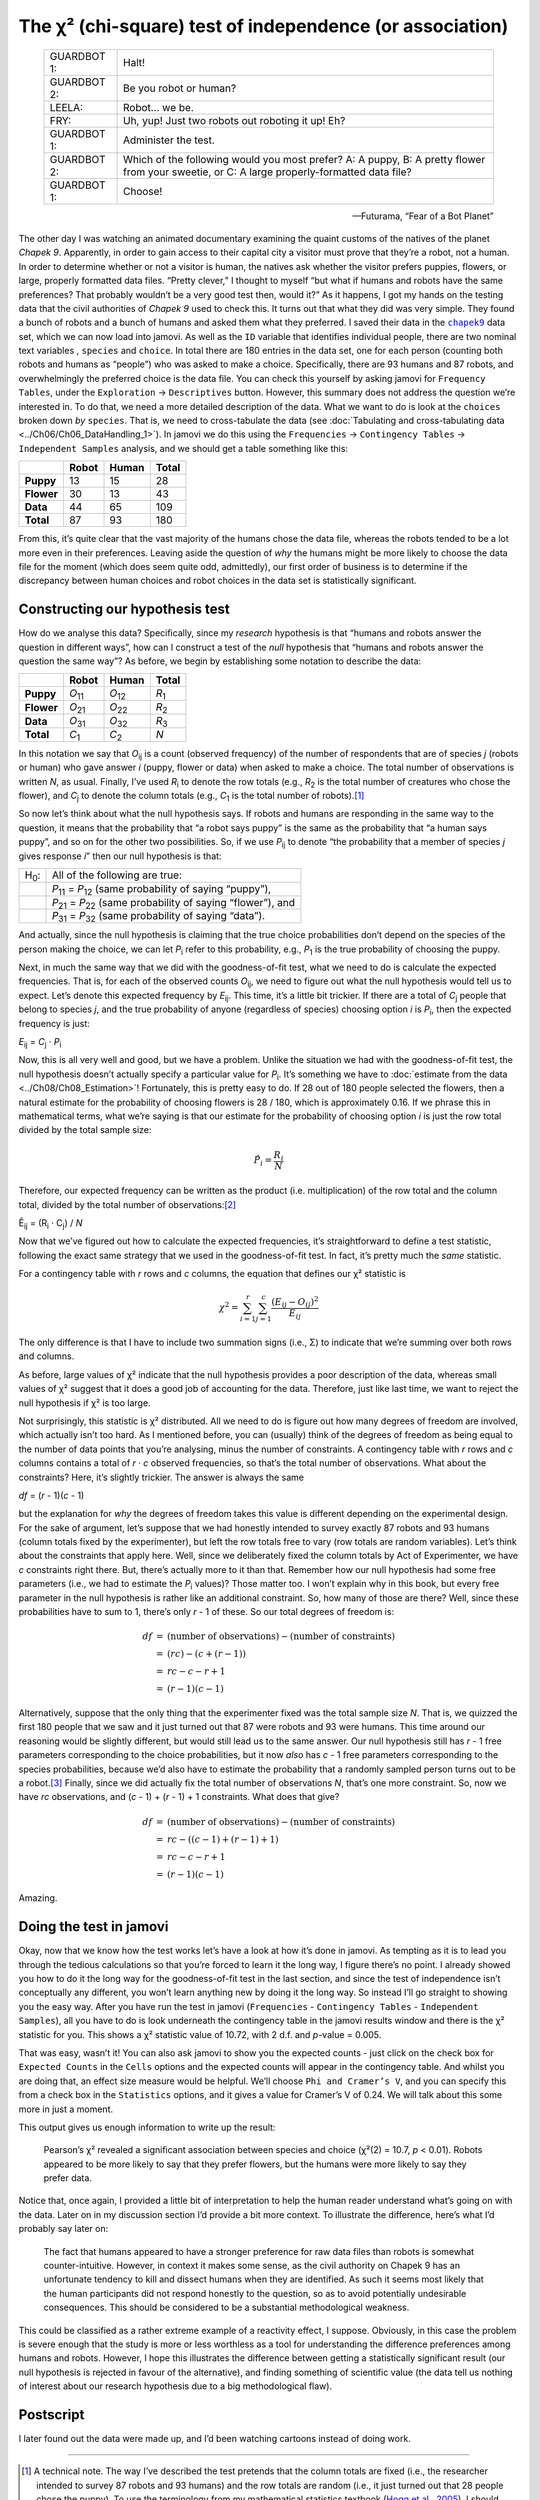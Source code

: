 .. sectionauthor:: `Danielle J. Navarro <https://djnavarro.net/>`_ and `David R. Foxcroft <https://www.davidfoxcroft.com/>`_

The χ² (chi-square) test of independence (or association)
---------------------------------------------------------

.. epigraph::

   +-------------+---------------------------------------------------+
   | GUARDBOT 1: | Halt!                                             |
   +-------------+---------------------------------------------------+
   | GUARDBOT 2: | Be you robot or human?                            |
   +-------------+---------------------------------------------------+
   | LEELA:      | Robot… we be.                                     |
   +-------------+---------------------------------------------------+
   | FRY:        | Uh, yup! Just two robots out roboting it up! Eh?  |
   +-------------+---------------------------------------------------+
   | GUARDBOT 1: | Administer the test.                              |
   +-------------+---------------------------------------------------+
   | GUARDBOT 2: | Which of the following would you most prefer?     |
   |             | A: A puppy, B: A pretty flower from your sweetie, |
   |             | or C: A large properly-formatted data file?       |
   +-------------+---------------------------------------------------+
   | GUARDBOT 1: | Choose!                                           |
   +-------------+---------------------------------------------------+

   -- Futurama, “Fear of a Bot Planet”

The other day I was watching an animated documentary examining the quaint
customs of the natives of the planet *Chapek 9*. Apparently, in order to gain
access to their capital city a visitor must prove that they’re a robot, not a
human. In order to determine whether or not a visitor is human, the natives ask
whether the visitor prefers puppies, flowers, or large, properly formatted data
files. “Pretty clever,” I thought to myself “but what if humans and robots have
the same preferences? That probably wouldn’t be a very good test then, would
it?” As it happens, I got my hands on the testing data that the civil
authorities of *Chapek 9* used to check this. It turns out that what they did
was very simple. They found a bunch of robots and a bunch of humans and asked
them what they preferred. I saved their data in the |chapek9|_ data set, which
we can now load into jamovi. As well as the ``ID`` variable that identifies
individual people, there are two nominal text variables |nominal|, ``species``
and ``choice``. In total there are 180 entries in the data set, one for each
person (counting both robots and humans as “people”) who was asked to make a
choice. Specifically, there are 93 humans and 87 robots, and overwhelmingly the
preferred choice is the data file. You can check this yourself by asking jamovi
for ``Frequency Tables``, under the ``Exploration`` → ``Descriptives`` button.
However, this summary does not address the question we’re interested in. To do
that, we need a more detailed description of the data. What we want to do is
look at the ``choices`` broken down *by* ``species``. That is, we need to
cross-tabulate the data (see :doc:`Tabulating and cross-tabulating data
<../Ch06/Ch06_DataHandling_1>`). In jamovi we do this using the ``Frequencies``
→ ``Contingency Tables`` →  ``Independent Samples`` analysis, and we should get
a table something like this:

+------------+-------+-------+-------+
|            | Robot | Human | Total |
+============+=======+=======+=======+
| **Puppy**  |    13 |    15 |    28 |
+------------+-------+-------+-------+
| **Flower** |    30 |    13 |    43 |
+------------+-------+-------+-------+
| **Data**   |    44 |    65 |   109 |
+------------+-------+-------+-------+
| **Total**  |    87 |    93 |   180 |
+------------+-------+-------+-------+

From this, it’s quite clear that the vast majority of the humans chose
the data file, whereas the robots tended to be a lot more even in their
preferences. Leaving aside the question of *why* the humans might be
more likely to choose the data file for the moment (which does seem
quite odd, admittedly), our first order of business is to determine if
the discrepancy between human choices and robot choices in the data set
is statistically significant.

Constructing our hypothesis test
~~~~~~~~~~~~~~~~~~~~~~~~~~~~~~~~

How do we analyse this data? Specifically, since my *research*
hypothesis is that “humans and robots answer the question in different
ways”, how can I construct a test of the *null* hypothesis that “humans
and robots answer the question the same way”? As before, we begin by
establishing some notation to describe the data:

+------------+----------------+----------------+---------------+
|            | Robot          | Human          | Total         |
+============+================+================+===============+
| **Puppy**  | *O*\ :sub:`11` | *O*\ :sub:`12` | *R*\ :sub:`1` |
+------------+----------------+----------------+---------------+
| **Flower** | *O*\ :sub:`21` | *O*\ :sub:`22` | *R*\ :sub:`2` |
+------------+----------------+----------------+---------------+
| **Data**   | *O*\ :sub:`31` | *O*\ :sub:`32` | *R*\ :sub:`3` |
+------------+----------------+----------------+---------------+
| **Total**  | *C*\ :sub:`1`  | *C*\ :sub:`2`  | *N*           |
+------------+----------------+----------------+---------------+

In this notation we say that *O*\ :sub:`ij` is a count (observed
frequency) of the number of respondents that are of species *j*
(robots or human) who gave answer *i* (puppy, flower or data) when
asked to make a choice. The total number of observations is written
*N*, as usual. Finally, I’ve used *R*\ :sub:`i` to denote the row
totals (e.g., *R*\ :sub:`2` is the total number of creatures who chose the
flower), and *C*\ :sub:`j` to denote the column totals (e.g., *C*\ :sub:`1`
is the total number of robots).\ [#]_

So now let’s think about what the null hypothesis says. If robots and
humans are responding in the same way to the question, it means that the
probability that “a robot says puppy” is the same as the probability
that “a human says puppy”, and so on for the other two possibilities.
So, if we use *P*\ :sub:`ij` to denote “the probability that a member of
species *j* gives response *i*” then our null hypothesis is
that:

+--------------+---------------------------------------------+
| H\ :sub:`0`: | All of the following are true:              |
+--------------+---------------------------------------------+
|              | *P*\ :sub:`11` = *P*\ :sub:`12`             |
|              | (same probability of saying “puppy”),       |
+--------------+---------------------------------------------+
|              | *P*\ :sub:`21` = *P*\ :sub:`22`             |
|              | (same probability of saying “flower”), and  |
+--------------+---------------------------------------------+
|              | *P*\ :sub:`31` = *P*\ :sub:`32`             |
|              | (same probability of saying “data”).        |
+--------------+---------------------------------------------+

And actually, since the null hypothesis is claiming that the true choice
probabilities don’t depend on the species of the person making the
choice, we can let *P*\ :sub:`i` refer to this probability, e.g.,
*P*\ :sub:`1` is the true probability of choosing the puppy.

Next, in much the same way that we did with the goodness-of-fit test,
what we need to do is calculate the expected frequencies. That is, for
each of the observed counts *O*\ :sub:`ij`, we need to figure out what
the null hypothesis would tell us to expect. Let’s denote this expected
frequency by *E*\ :sub:`ij`. This time, it’s a little bit trickier. If
there are a total of *C*\ :sub:`j` people that belong to species *j*,
and the true probability of anyone (regardless of species) choosing option
*i* is *P*\ :sub:`i`, then the expected frequency is just:

*E*\ :sub:`ij` = *C*\ :sub:`j` · *P*\ :sub:`i`

Now, this is all very well and good, but we have a problem. Unlike the
situation we had with the goodness-of-fit test, the null hypothesis
doesn’t actually specify a particular value for *P*\ :sub:`i`. It’s
something we have to :doc:`estimate from the data <../Ch08/Ch08_Estimation>`!
Fortunately, this is pretty easy to do. If 28 out of 180 people selected
the flowers, then a natural estimate for the probability of choosing
flowers is 28 / 180, which is approximately 0.16. If we
phrase this in mathematical terms, what we’re saying is that our
estimate for the probability of choosing option *i* is just the
row total divided by the total sample size:

.. math:: \hat{P}_i = \frac{R_i}{N}

Therefore, our expected frequency can be written as the product (i.e.
multiplication) of the row total and the column total, divided by the
total number of observations:\ [#]_

| Ê\ :sub:`ij` = (R\ :sub:`i` · C\ :sub:`j`) / *N*

Now that we’ve figured out how to calculate the expected frequencies,
it’s straightforward to define a test statistic, following the exact
same strategy that we used in the goodness-of-fit test. In fact, it’s
pretty much the *same* statistic.

For a contingency table with *r* rows and *c* columns, the
equation that defines our χ² statistic is

.. math:: \chi^2 = \sum_{i=1}^r\sum_{j=1}^c \frac{({E}_{ij} - O_{ij})^2}{{E}_{ij}}

The only difference is that I have to include two summation signs (i.e., Σ) to
indicate that we’re summing over both rows and columns.

As before, large values of χ² indicate that the null hypothesis
provides a poor description of the data, whereas small values of
χ² suggest that it does a good job of accounting for the data.
Therefore, just like last time, we want to reject the null hypothesis if
χ² is too large.

Not surprisingly, this statistic is χ² distributed. All we
need to do is figure out how many degrees of freedom are involved, which
actually isn’t too hard. As I mentioned before, you can (usually) think
of the degrees of freedom as being equal to the number of data points
that you’re analysing, minus the number of constraints. A contingency
table with *r* rows and *c* columns contains a total of
*r* · *c* observed frequencies, so that’s the total number of
observations. What about the constraints? Here, it’s slightly trickier.
The answer is always the same

*df* = (*r* - 1)(*c* - 1)

but the explanation for *why* the degrees of freedom takes this value is
different depending on the experimental design. For the sake of
argument, let’s suppose that we had honestly intended to survey exactly
87 robots and 93 humans (column totals fixed by the experimenter), but
left the row totals free to vary (row totals are random variables).
Let’s think about the constraints that apply here. Well, since we
deliberately fixed the column totals by Act of Experimenter, we have
*c* constraints right there. But, there’s actually more to it than
that. Remember how our null hypothesis had some free parameters (i.e.,
we had to estimate the *P*\ :sub:`i` values)? Those matter too. I won’t
explain why in this book, but every free parameter in the null
hypothesis is rather like an additional constraint. So, how many of
those are there? Well, since these probabilities have to sum to 1,
there’s only *r* - 1 of these. So our total degrees of freedom is:

.. math::

   \begin{array}{rcl}
   df &=& \mbox{(number of observations)} - \mbox{(number of constraints)} \\
   &=& (rc) - (c + (r-1)) \\
   &=& rc - c - r + 1 \\
   &=& (r - 1)(c - 1)
   \end{array}

Alternatively, suppose that the only thing that the experimenter fixed
was the total sample size *N*. That is, we quizzed the first 180
people that we saw and it just turned out that 87 were robots and 93
were humans. This time around our reasoning would be slightly different,
but would still lead us to the same answer. Our null hypothesis still
has *r* - 1 free parameters corresponding to the choice
probabilities, but it now *also* has *c* - 1 free parameters
corresponding to the species probabilities, because we’d also have to
estimate the probability that a randomly sampled person turns out to be
a robot.\ [#]_ Finally, since we did actually fix the total number of
observations *N*, that’s one more constraint. So, now we have
*rc* observations, and (*c* - 1) + (*r* - 1) + 1 constraints. What
does that give?

.. math::

   \begin{array}{rcl}
   df &=& \mbox{(number of observations)} - \mbox{(number of constraints)} \\
   &=& rc - ( (c-1) + (r-1) + 1) \\
   &=& rc - c - r + 1 \\
   &=& (r - 1)(c - 1)
   \end{array}

Amazing.

Doing the test in jamovi
~~~~~~~~~~~~~~~~~~~~~~~~

Okay, now that we know how the test works let’s have a look at how it’s
done in jamovi. As tempting as it is to lead you through the tedious
calculations so that you’re forced to learn it the long way, I figure
there’s no point. I already showed you how to do it the long way for the
goodness-of-fit test in the last section, and since the test of
independence isn’t conceptually any different, you won’t learn anything
new by doing it the long way. So instead I’ll go straight to showing you
the easy way. After you have run the test in jamovi (``Frequencies`` -
``Contingency Tables`` - ``Independent Samples``), all you have to do is
look underneath the contingency table in the jamovi results window and
there is the χ² statistic for you. This shows a
χ² statistic value of 10.72, with 2 d.f. and *p*-value
= 0.005.

That was easy, wasn’t it! You can also ask jamovi to show you the
expected counts - just click on the check box for ``Expected Counts``
in the ``Cells`` options and the expected counts will appear in the
contingency table. And whilst you are doing that, an effect size measure
would be helpful. We’ll choose ``Phi and Cramer’s V``, and you can specify
this from a check box in the ``Statistics`` options, and it gives a value
for Cramer’s V of 0.24. We will talk about this some more in just a moment.

This output gives us enough information to write up the result:

   Pearson’s χ² revealed a significant association between
   species and choice (χ²\ (2) = 10.7, *p* < 0.01).
   Robots appeared to be more likely to say that they prefer flowers,
   but the humans were more likely to say they prefer data.

Notice that, once again, I provided a little bit of interpretation to
help the human reader understand what’s going on with the data. Later on
in my discussion section I’d provide a bit more context. To illustrate
the difference, here’s what I’d probably say later on:

   The fact that humans appeared to have a stronger preference for raw
   data files than robots is somewhat counter-intuitive. However, in
   context it makes some sense, as the civil authority on Chapek 9 has
   an unfortunate tendency to kill and dissect humans when they are
   identified. As such it seems most likely that the human participants
   did not respond honestly to the question, so as to avoid potentially
   undesirable consequences. This should be considered to be a
   substantial methodological weakness.

This could be classified as a rather extreme example of a reactivity
effect, I suppose. Obviously, in this case the problem is severe enough
that the study is more or less worthless as a tool for understanding the
difference preferences among humans and robots. However, I hope this
illustrates the difference between getting a statistically significant
result (our null hypothesis is rejected in favour of the alternative),
and finding something of scientific value (the data tell us nothing of
interest about our research hypothesis due to a big methodological
flaw).

Postscript
~~~~~~~~~~

I later found out the data were made up, and I’d been watching cartoons
instead of doing work.

------

.. [#]
   A technical note. The way I’ve described the test pretends that the column
   totals are fixed (i.e., the researcher intended to survey 87 robots and 93
   humans) and the row totals are random (i.e., it just turned out that 28
   people chose the puppy). To use the terminology from my mathematical
   statistics textbook (`Hogg et al., 2005 <../Other/References.html#hogg-2005>`__\ ),
   I should technically refer to this situation as a χ²-test of homogeneity and
   reserve the term χ²-test of independence for the situation where both the
   row and column totals are random outcomes of the experiment. In the initial
   drafts of this book that’s exactly what I did. However, it turns out that
   these two tests are identical, and so I’ve collapsed them together.

.. [#]
   Technically, *E*\ :sub:`ij` here is an estimate, so I should probably write
   it *Ê*\ :sub:`ij`\. But since no-one else does, I won’t either.

.. [#]
   A problem many of us worry about in real life.

.. ----------------------------------------------------------------------------

.. |chapek9|                           replace:: ``chapek9``
.. _chapek9:                           ../_static/data/chapek9.omv

.. |nominal|                          image:: ../_images/variable-nominal.*
   :width: 16px
